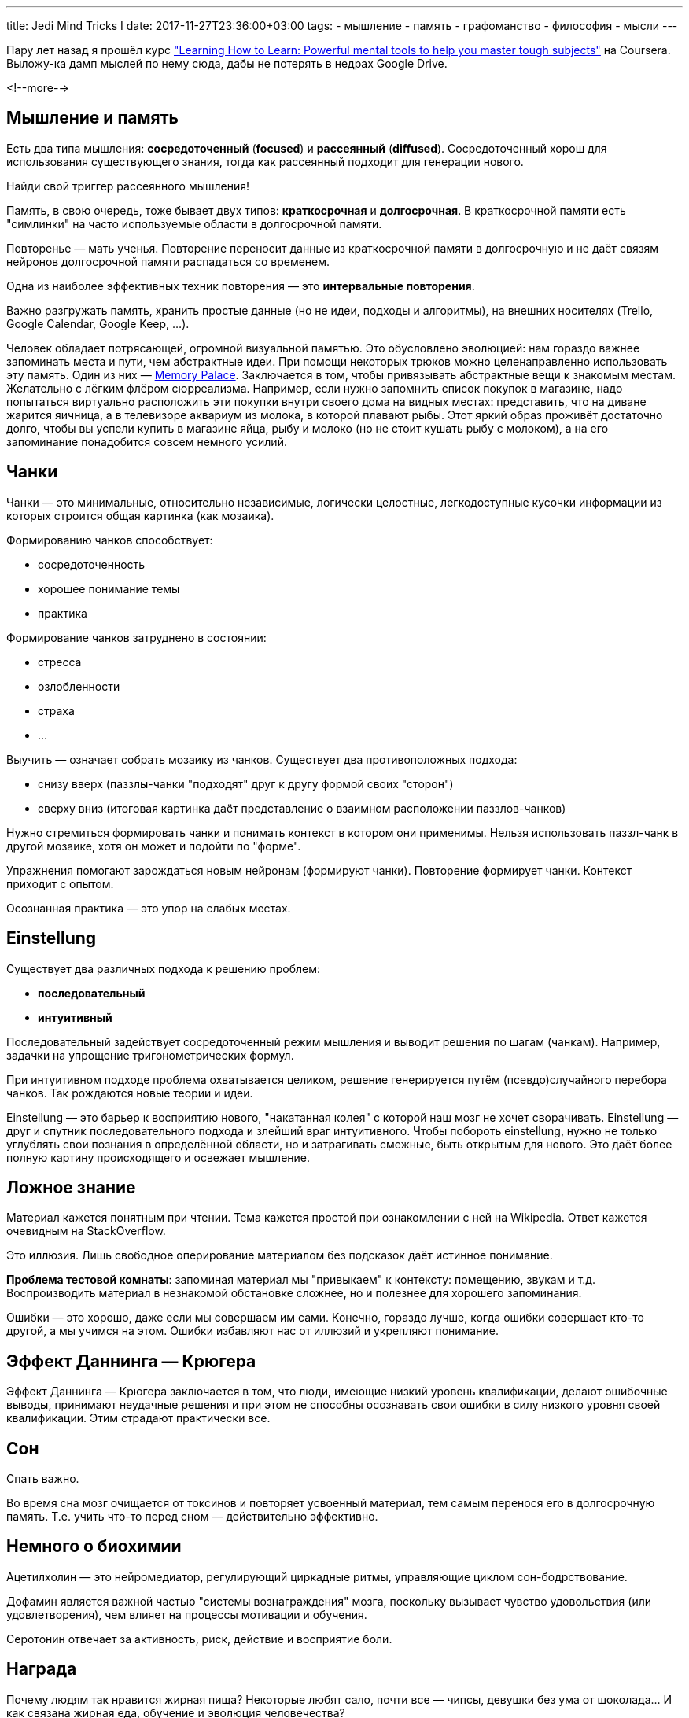 ---
title: Jedi Mind Tricks I
date: 2017-11-27T23:36:00+03:00
tags:
  - мышление
  - память
  - графоманство
  - философия
  - мысли
---

Пару лет назад я прошёл курс https://www.coursera.org/learn/learning-how-to-learn["Learning How to Learn: Powerful mental tools to help you master tough subjects"] на Coursera.
Выложу-ка дамп мыслей по нему сюда, дабы не потерять в недрах Google Drive.

<!--more-->

## Мышление и память

Есть два типа мышления: *сосредоточенный* (*focused*) и *рассеянный* (*diffused*).
Сосредоточенный хорош для использования существующего знания, тогда как рассеянный подходит для генерации нового.

Найди свой триггер рассеянного мышления!

Память, в свою очередь, тоже бывает двух типов: *краткосрочная* и *долгосрочная*.
В краткосрочной памяти есть "симлинки" на часто используемые области в долгосрочной памяти.

Повторенье — мать ученья.
Повторение переносит данные из краткосрочной памяти в долгосрочную и не даёт связям нейронов долгосрочной памяти распадаться со временем.

Одна из наиболее эффективных техник повторения — это *интервальные повторения*.

Важно разгружать память, хранить простые данные (но не идеи, подходы и алгоритмы), на внешних носителях (Trello, Google Calendar, Google Keep, …).

Человек обладает потрясающей, огромной визуальной памятью.
Это обусловлено эволюцией: нам гораздо важнее запоминать места и пути, чем абстрактные идеи.
При помощи некоторых трюков можно целенаправленно использовать эту память.
Один из них — https://artofmemory.com/wiki/How_to_Build_a_Memory_Palace[Memory Palace].
Заключается в том, чтобы привязывать абстрактные вещи к знакомым местам.
Желательно с лёгким флёром сюрреализма.
Например, если нужно запомнить список покупок в магазине, надо попытаться виртуально расположить эти покупки внутри своего дома на видных местах: представить, что на диване жарится яичница, а в телевизоре аквариум из молока, в которой плавают рыбы.
Этот яркий образ проживёт достаточно долго, чтобы вы успели купить в магазине яйца, рыбу и молоко (но не стоит кушать рыбу с молоком), а на его запоминание понадобится совсем немного усилий.

## Чанки

Чанки — это минимальные, относительно независимые, логически целостные, легкодоступные кусочки информации из которых строится общая картинка (как мозаика).

Формированию чанков способствует:

 - сосредоточенность
 - хорошее понимание темы
 - практика

Формирование чанков затруднено в состоянии:

 - стресса
 - озлобленности
 - страха
 - …

Выучить — означает собрать мозаику из чанков.
Существует два противоположных подхода:

 - снизу вверх (паззлы-чанки "подходят" друг к другу формой своих "сторон")
 - сверху вниз (итоговая картинка даёт представление о взаимном расположении паззлов-чанков)

Нужно стремиться формировать чанки и понимать контекст в котором они применимы.
Нельзя использовать паззл-чанк в другой мозаике, хотя он может и подойти по "форме".

Упражнения помогают зарождаться новым нейронам (формируют чанки).
Повторение формирует чанки.
Контекст приходит с опытом.

Осознанная практика — это упор на слабых местах.

## Einstellung

Существует два различных подхода к решению проблем:

 - *последовательный*
 - *интуитивный*

Последовательный задействует сосредоточенный режим мышления и выводит решения по шагам (чанкам).
Например, задачки на упрощение тригонометрических формул.

При интуитивном подходе проблема охватывается целиком, решение генерируется путём (псевдо)случайного перебора чанков.
Так рождаются новые теории и идеи.

Einstellung — это барьер к восприятию нового, "накатанная колея" с которой наш мозг не хочет сворачивать.
Einstellung — друг и спутник последовательного подхода и злейший враг интуитивного.
Чтобы побороть einstellung, нужно не только углублять свои познания в определённой области, но и затрагивать смежные, быть открытым для нового.
Это даёт более полную картину происходящего и освежает мышление.

## Ложное знание

Материал кажется понятным при чтении.
Тема кажется простой при ознакомлении с ней на Wikipedia.
Ответ кажется очевидным на StackOverflow.

Это иллюзия.
Лишь свободное оперирование материалом без подсказок даёт истинное понимание.

*Проблема тестовой комнаты*: запоминая материал мы "привыкаем" к контексту: помещению, звукам и т.д.
Воспроизводить материал в незнакомой обстановке сложнее, но и полезнее для хорошего запоминания.

Ошибки — это хорошо, даже если мы совершаем им сами.
Конечно, гораздо лучше, когда ошибки совершает кто-то другой, а мы учимся на этом.
Ошибки избавляют нас от иллюзий и укрепляют понимание.

## Эффект Даннинга — Крюгера

Эффект Даннинга — Крюгера заключается в том, что люди, имеющие низкий уровень квалификации, делают ошибочные выводы, принимают неудачные решения и при этом не способны осознавать свои ошибки в силу низкого уровня своей квалификации.
Этим страдают практически все.

## Сон

Спать важно.

Во время сна мозг очищается от токсинов и повторяет усвоенный материал, тем самым перенося его в долгосрочную память.
Т.е. учить что-то перед сном — действительно эффективно.

## Немного о биохимии

Ацетилхолин — это нейромедиатор, регулирующий циркадные ритмы, управляющие циклом сон-бодрствование.

Дофамин является важной частью "системы вознаграждения" мозга, поскольку вызывает чувство удовольствия (или удовлетворения), чем влияет на процессы мотивации и обучения.

Серотонин отвечает за активность, риск, действие и восприятие боли.

## Награда

Почему людям так нравится жирная пища?
Некоторые любят сало, почти все — чипсы, девушки без ума от шоколада…
И как связана жирная еда, обучение и эволюция человечества?

Энергия!

Вся история человечества, его эволюция — это поиски энергии и её потребление.
От дров к углеводородам, от нефти к секретам атома.
Такова природа людей; мы все — энергетические наркоманы.

Энергетическая ценность одного грамма жира равна ~9 ккал.
В 100 граммах жира содержится 900 ккал, что составляет почти половину минимальной суточной потребности для мужчин.
Калорийность одного грамма белка или углеводов примерно равна и составляет 4 ккал.
К тому же, жирная пища долго переваривается, что даёт долгое ощущение сытости.

Потребляя высокоэнергетическую (жирную) пищу мы стимулируем активную выработку дофамина.
Организм "хвалит" сам себя за накопление энергии.
Низкоэнергетическая пища же не приносит такого удовлетворения.

Таким образом, шоколад вполне может выступать в роли награды за труды по выучиванию нового материала.

Кстати, энергетическая ценность одного грамма алкоголя ~7 ккал.

## Привычки

Привычка — это способ мозга сократить потребление энергии.
Не требуются глубокие размышления, чтобы делать что-то "по привычке", а значит затрачивается меньше энергии.

Привычка состоит из четырёх частей:

 - стимул
 - машинальное действие
 - награда
 - вера в привычку

Стимул запускает подпрограмму привычки на выполнение.
Машинальное действие и есть то, что мы привыкли понимать под привычкой.
Награда важна, как и в любом случае.
Это то, что формирует привычку.
Нет награды — нет смысла формировать привычку!
Вера — это то, что удерживает привычку на плаву.

## Удача

Воистину, удача любит подготовленных!

Почему одни люди так удачливы, а других постоянно поджидают неприятности?
http://www.telegraph.co.uk/technology/3304496/Be-lucky-its-an-easy-skill-to-learn.html["Псевдонаучные" исследования] показывают, что удачливость зависит от открытости.
Неудачливые люди часто концентрируются на достижении каких-либо целей (часто мелочных, неважных и "пустых", как и все прочие цели людишек) и не обращают внимание на неплохие возможности буквально перед своим носом.
Удачливые люди наоборот рассматривают все возможности и открыты к переменам.

Например, некоторые ищут любовь всей жизни не замечая воздыханий соседа.
Пытаются построить карьеру, обладая талантом в другой области.
При опросах, такие люди самоидентифицируют себя как "несчастливые".

Ума не достаточно, чтобы стать успешным.

Жаль, но в этой жизни гораздо больше зависит от случая, неподвластно нам, чем хотелось бы…

## Прокрастинация

Прокрастинация — это постоянное отсрочивание дел, ассоциируемых с дискомфортом, и незаметное смещение внимания на другие, возможно, связанные, но менее полезные и более приятные виды деятельности.
Данное состояние обычно исчезает, стоит лишь поработать над задачей в течение некоторого времени.

Хорошим средством для борьбы с прокрастинацией является техника https://en.wikipedia.org/wiki/Pomodoro_Technique[Pomodoro].

В случаях, когда результат неприятен или не совсем нужен, может помочь концентрация на процессе.
Сосредоточившись на процессе и найдя в нём что-то интересное мы можем не думать о результате.

Нужно бороться с отвлекающими вещами.


## Ссылки

 - https://artofmemory.com/wiki/Main_Page[Искусство памяти]
 - http://www.brainfacts.org[Гейт в мир нейросаенса]
 - http://www.mindpowernews.com/SleepHacks.pdf[Гайд для гиков по оптимизации сна]
